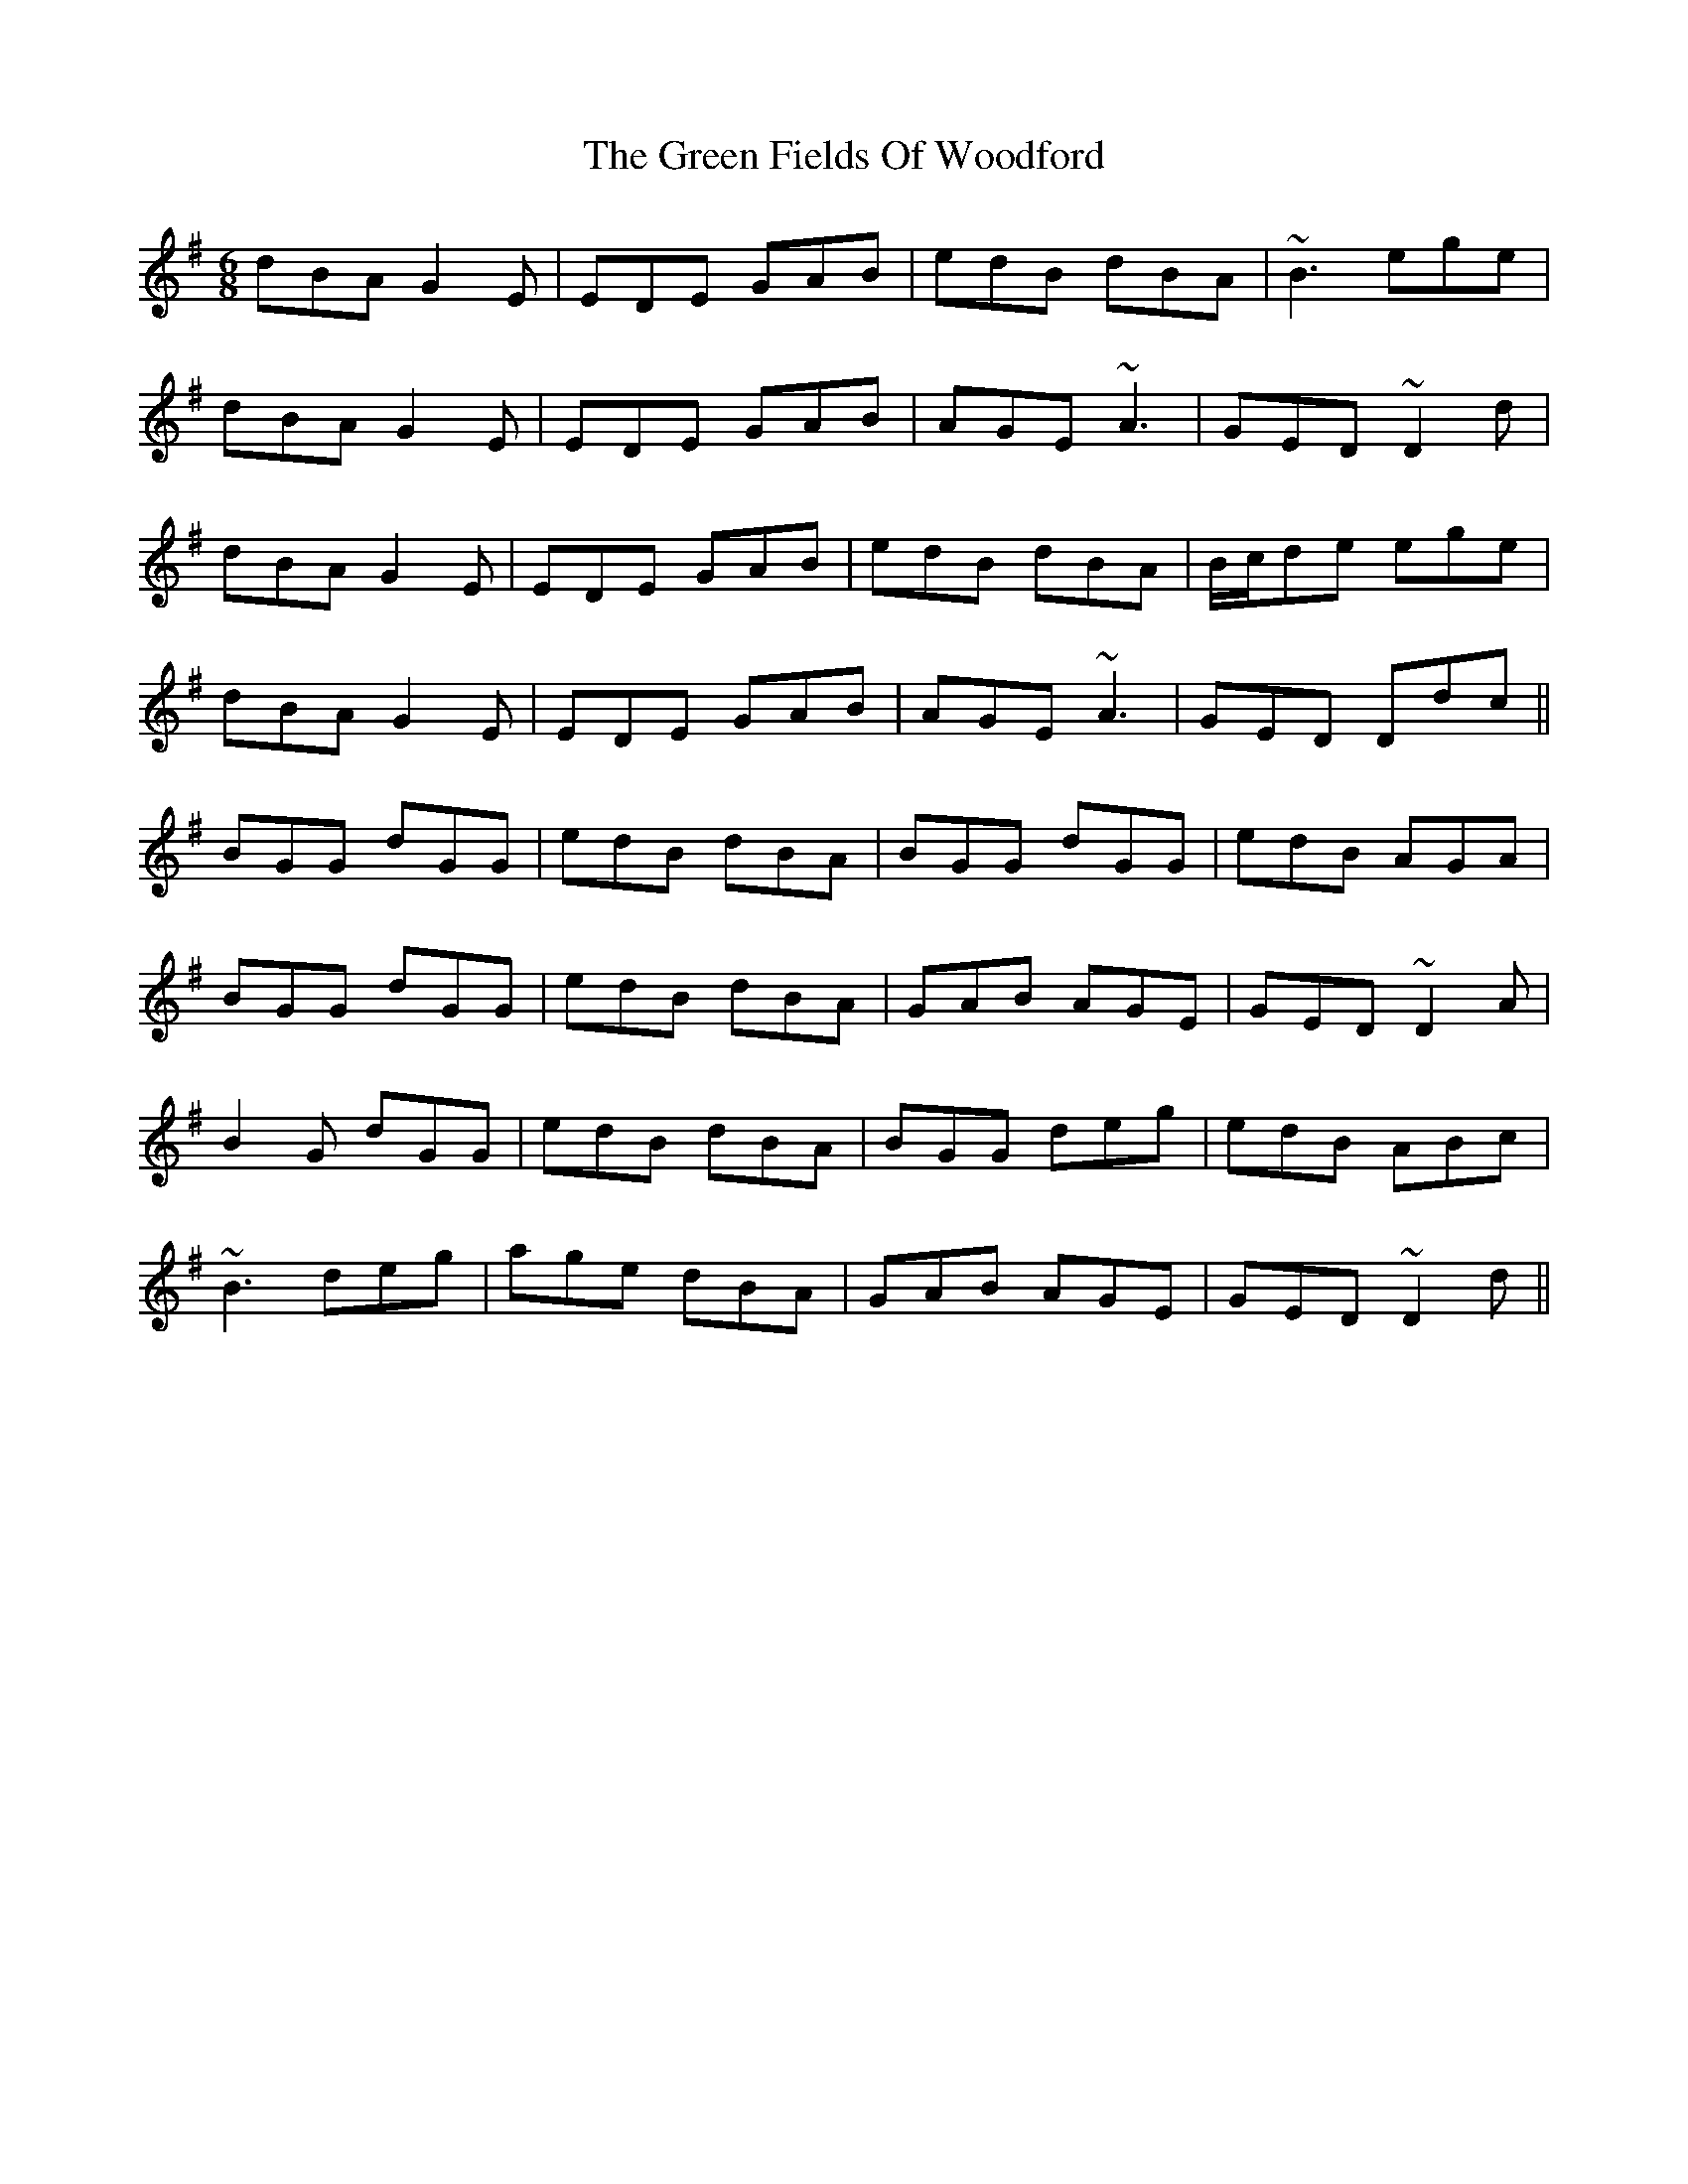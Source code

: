 X: 16092
T: Green Fields Of Woodford, The
R: jig
M: 6/8
K: Gmajor
dBA G2E|EDE GAB|edB dBA|~B3 ege|
dBA G2E|EDE GAB|AGE ~A3|GED ~D2d|
dBA G2E|EDE GAB|edB dBA|B/c/de ege|
dBA G2E|EDE GAB|AGE ~A3|GED Ddc||
BGG dGG|edB dBA|BGG dGG|edB AGA|
BGG dGG|edB dBA|GAB AGE|GED ~D2A|
B2G dGG|edB dBA|BGG deg|edB ABc|
~B3 deg|age dBA|GAB AGE|GED ~D2d||

